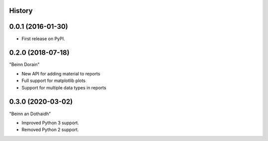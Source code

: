 .. :changelog:

History
-------

0.0.1 (2016-01-30)
---------------------

* First release on PyPI.

0.2.0 (2018-07-18)
------------------

"Beinn Dorain"

* New API for adding material to reports
* Full support for matplotlib plots
* Support for multiple data types in reports

0.3.0 (2020-03-02)
------------------

"Beinn an Dothaidh"

* Improved Python 3 support.
* Removed Python 2 support.
